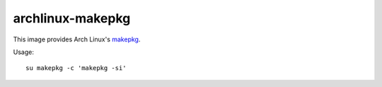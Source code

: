 archlinux-makepkg
=================

This image provides Arch Linux's `makepkg <https://wiki.archlinux.org/title/Makepkg>`_.

Usage::

  su makepkg -c 'makepkg -si'
